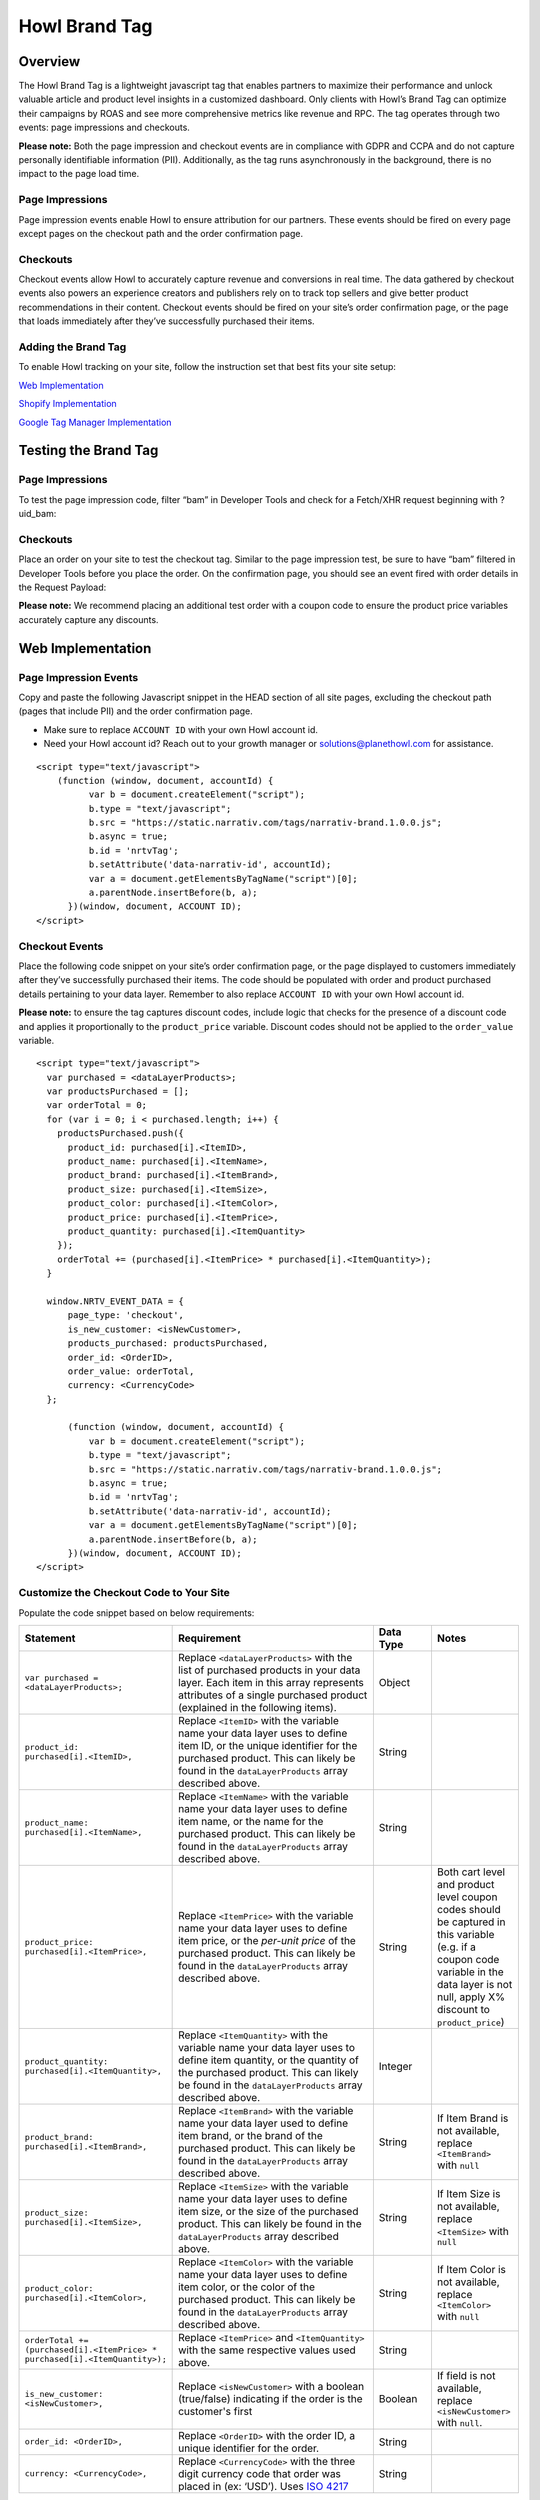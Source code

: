 Howl Brand Tag
==================

Overview
--------

The Howl Brand Tag is a lightweight javascript tag that enables partners to maximize their performance and
unlock valuable article and product level insights in a customized dashboard. Only clients with Howl’s Brand Tag
can optimize their campaigns by ROAS and see more comprehensive metrics like revenue and RPC. The tag operates through
two events: page impressions and checkouts.

**Please note:** Both the page impression and checkout events are in compliance with GDPR and CCPA and do not capture
personally identifiable information (PII). Additionally, as the tag runs asynchronously in the background, there is no
impact to the page load time.

Page Impressions
^^^^^^^^^^^^^^^^

Page impression events enable Howl to ensure attribution for our partners. These events should be fired on
every page except pages on the checkout path and the order confirmation page.

Checkouts
^^^^^^^^^

Checkout events allow Howl to accurately capture revenue and conversions in real time. The data gathered by
checkout events also powers an experience creators and publishers rely on to track top sellers and give better product
recommendations in their content. Checkout events should be fired on your site’s order confirmation page, or the
page that loads immediately after they’ve successfully purchased their items.

Adding the Brand Tag
^^^^^^^^^^^^^^^^^^^^

To enable Howl tracking on your site, follow the instruction set that best fits your site setup:

`Web Implementation`_

`Shopify Implementation`_

`Google Tag Manager Implementation`_

Testing the Brand Tag
---------------------

Page Impressions
^^^^^^^^^^^^^^^^

To test the page impression code, filter “bam” in Developer Tools and check for a Fetch/XHR request beginning with
?uid_bam:

.. image:: _static/pixel_implementation_screenshots/test_page_impression_2.png

Checkouts
^^^^^^^^^

Place an order on your site to test the checkout tag. Similar to the page impression test, be sure to have “bam”
filtered in Developer Tools before you place the order. On the confirmation page, you should see an event fired with
order details in the Request Payload:

.. image:: _static/pixel_implementation_screenshots/test_checkouts_2.png

**Please note:** We recommend placing an additional test order with a coupon code to ensure the product price variables
accurately capture any discounts.

Web Implementation
---------------------

Page Impression Events
^^^^^^^^^^^^^^^^^^^^^^
Copy and paste the following Javascript snippet in the HEAD section of all site pages, excluding the checkout path
(pages that include PII) and the order confirmation page.

* Make sure to replace ``ACCOUNT ID`` with your own Howl account id.

* Need your Howl account id? Reach out to your growth manager or solutions@planethowl.com for assistance.

::

  <script type="text/javascript">
      (function (window, document, accountId) {
            var b = document.createElement("script");
            b.type = "text/javascript";
            b.src = "https://static.narrativ.com/tags/narrativ-brand.1.0.0.js";
            b.async = true;
            b.id = 'nrtvTag';
            b.setAttribute('data-narrativ-id', accountId);
            var a = document.getElementsByTagName("script")[0];
            a.parentNode.insertBefore(b, a);
        })(window, document, ACCOUNT ID);
  </script>

Checkout Events
^^^^^^^^^^^^^^^

Place the following code snippet on your site’s order confirmation page, or the page displayed to customers immediately
after they’ve successfully purchased their items. The code should be populated with order and product purchased details
pertaining to your data layer. Remember to also replace ``ACCOUNT ID`` with your own Howl account id.

**Please note:** to ensure the tag captures discount codes, include logic that checks for the presence of a discount
code and applies it proportionally to the ``product_price`` variable. Discount codes should not be applied to
the ``order_value`` variable.

::

  <script type="text/javascript">
    var purchased = <dataLayerProducts>;
    var productsPurchased = [];
    var orderTotal = 0;
    for (var i = 0; i < purchased.length; i++) {
      productsPurchased.push({
        product_id: purchased[i].<ItemID>,
        product_name: purchased[i].<ItemName>,
        product_brand: purchased[i].<ItemBrand>,
        product_size: purchased[i].<ItemSize>,
        product_color: purchased[i].<ItemColor>,
        product_price: purchased[i].<ItemPrice>,
        product_quantity: purchased[i].<ItemQuantity>
      });
      orderTotal += (purchased[i].<ItemPrice> * purchased[i].<ItemQuantity>);
    }

    window.NRTV_EVENT_DATA = {
        page_type: 'checkout',
        is_new_customer: <isNewCustomer>,
        products_purchased: productsPurchased,
        order_id: <OrderID>,
        order_value: orderTotal,
        currency: <CurrencyCode>
    };

        (function (window, document, accountId) {
            var b = document.createElement("script");
            b.type = "text/javascript";
            b.src = "https://static.narrativ.com/tags/narrativ-brand.1.0.0.js";
            b.async = true;
            b.id = 'nrtvTag';
            b.setAttribute('data-narrativ-id', accountId);
            var a = document.getElementsByTagName("script")[0];
            a.parentNode.insertBefore(b, a);
        })(window, document, ACCOUNT ID);
  </script>

Customize the Checkout Code to Your Site
^^^^^^^^^^^^^^^^^^^^^^^^^^^^^^^^^^^^^^^^^

Populate the code snippet based on below requirements:

.. list-table::
   :widths: 1 67 14 18
   :header-rows: 1

   * - Statement
     - Requirement
     - Data Type
     - Notes

   * - ``var purchased = <dataLayerProducts>;``
     - Replace ``<dataLayerProducts>`` with the list of purchased products in your data layer.
       Each item in this array represents attributes of a single purchased product (explained in the following items).
     - Object
     -

   * - ``product_id: purchased[i].<ItemID>,``
     - Replace ``<ItemID>`` with the variable name your data layer uses to define item ID, or the unique identifier
       for the purchased product. This can likely be found in the ``dataLayerProducts`` array described above.
     - String
     -

   * - ``product_name: purchased[i].<ItemName>,``
     - Replace ``<ItemName>`` with the variable name your data layer uses to define item name, or the name
       for the purchased product. This can likely be found in the ``dataLayerProducts`` array described above.
     - String
     -

   * - ``product_price: purchased[i].<ItemPrice>,``
     - Replace ``<ItemPrice>`` with the variable name your data layer uses to define item price, or the *per-unit price*
       of the purchased product. This can likely be found in the ``dataLayerProducts`` array described above.
     - String
     - Both cart level and product level coupon codes should be captured in this variable (e.g. if a coupon code
       variable in the data layer is not null, apply X% discount to ``product_price``)

   * - ``product_quantity: purchased[i].<ItemQuantity>,``
     - Replace ``<ItemQuantity>`` with the variable name your data layer uses to define item quantity, or the quantity
       of the purchased product. This can likely be found in the ``dataLayerProducts`` array described above.
     - Integer
     -

   * - ``product_brand: purchased[i].<ItemBrand>,``
     - Replace ``<ItemBrand>`` with the variable name your data layer used to define item brand, or the brand
       of the purchased product. This can likely be found in the ``dataLayerProducts`` array described above.
     - String
     - If Item Brand is not available, replace ``<ItemBrand>`` with ``null``

   * - ``product_size: purchased[i].<ItemSize>,``
     - Replace ``<ItemSize>`` with the variable name your data layer uses to define item size, or the size
       of the purchased product. This can likely be found in the ``dataLayerProducts`` array described above.
     - String
     - If Item Size is not available, replace ``<ItemSize>`` with ``null``

   * - ``product_color: purchased[i].<ItemColor>,``
     - Replace ``<ItemColor>`` with the variable name your data layer uses to define item color, or the color
       of the purchased product. This can likely be found in the ``dataLayerProducts`` array described above.
     - String
     - If Item Color is not available, replace ``<ItemColor>`` with ``null``

   * - ``orderTotal += (purchased[i].<ItemPrice> *``
       ``purchased[i].<ItemQuantity>);``
     - Replace ``<ItemPrice>`` and ``<ItemQuantity>`` with the same respective values used above.
     - String
     -

   * - ``is_new_customer: <isNewCustomer>,``
     - Replace ``<isNewCustomer>`` with a boolean (true/false) indicating if the order is the customer's first
     - Boolean
     - If field is not available, replace ``<isNewCustomer>`` with ``null``.

   * - ``order_id: <OrderID>,``
     - Replace ``<OrderID>`` with the order ID, a unique identifier for the order.
     - String
     -

   * - ``currency: <CurrencyCode>,``
     - Replace ``<CurrencyCode>`` with the three digit currency code that order was placed in (ex: ‘USD’).
       Uses `ISO 4217`_
     - String
     -


Shopify Implementation
----------------------

You may reference the following examples for implementing the tag on your Shopify site, but you may also roll your own
implementation as long as it meets the requirements.

Page Impression Events
^^^^^^^^^^^^^^^^^^^^^^
On your Shopify home page, navigate to the **Edit code** option in the **Themes** section:

.. image:: _static/pixel_implementation_screenshots/shopify_implementation_1.png

Copy and paste the following Javascript snippet into the ``<head>`` tag of the ``theme.liquid`` layout (pictured below
the snippet) and save your changes.

* Make sure to replace ``ACCOUNT ID`` with your own Howl account id.

* Need your Howl account id? Reach out to your growth manager or solutions@planethowl.com for assistance.

::

    <script type="text/javascript">
        (function (window, document, accountId) {
            var b = document.createElement("script");
            b.type = "text/javascript";
            b.src = "https://static.narrativ.com/tags/narrativ-brand.1.0.0.js";
            b.async = true;
            b.id = 'nrtvTag';
            b.setAttribute('data-narrativ-id', accountId);
            var a = document.getElementsByTagName("script")[0];
            a.parentNode.insertBefore(b, a);
        })(window, document, ACCOUNT ID);
  </script>

.. image:: _static/pixel_implementation_screenshots/shopify_implementation_2.png

Checkout Events
^^^^^^^^^^^^^^^
**Shopify Plus Example**

Follow this section if your store is using Shopify Plus.

In the same code editing view as the page impression implementation, place the following code snippet into the
``checkout.liquid`` layout (pictured below the snippet) and save your changes.

* Replace ``is_new_customer: <isNewCustomer>,`` with a boolean (true/false) indicating if the order is the customer’s first. If field is not available, replace ``<isNewCustomer>`` with ``null``.
* Remember to also replace ``ACCOUNT ID`` with your own Howl account id.

**Please note:** to ensure the tag captures discount codes, include logic that checks for the presence of a discount
code and applies it proportionally to the ``product_price`` variable. Discount codes should not be applied to the
``order_value`` variable.

::

    <script type="text/javascript">
       var purchased = Shopify.checkout.line_items;
       var productsPurchased = [];
       var orderTotal = 0;
       for (var i = 0; i < purchased.length; i++) {
           let finalPrice = parseFloat(purchased[i].price);
           if (purchased[i].discount_allocations.length) {
             for (var j = 0; j < purchased[i].discount_allocations.length; j++) {
               finalPrice -= parseFloat(purchased[i].discount_allocations[j].amount);
             }
           }
           productsPurchased.push({
               product_id: purchased[i].product_id.toString(),
               product_name: purchased[i].title,
               product_brand: purchased[i].vendor,
               product_price: finalPrice.toString(),
               product_quantity: purchased[i].quantity
           });
           orderTotal += (finalPrice * purchased[i].quantity);
       }
       window.NRTV_EVENT_DATA = {
             page_type: 'checkout',
             is_new_customer: <isNewCustomer>,
             products_purchased: productsPurchased,
             order_id: Shopify.checkout.order_id.toString(),
             order_value: orderTotal,
             currency: Shopify.checkout.presentment_currency
       };
       (function (window, document, accountId) {
           var b = document.createElement("script");
           b.type = "text/javascript";
           b.src = "https://static.narrativ.com/tags/narrativ-brand.1.0.0.js";
           b.async = true;
           b.id = 'nrtvTag';
           b.setAttribute('data-narrativ-id', accountId);
           var a = document.getElementsByTagName("script")[0];
           a.parentNode.insertBefore(b, a);
       })(window, document, ACCOUNT_ID);
    </script>

.. image:: _static/pixel_implementation_screenshots/shopify_implementation_3.png

**Shopify Example**

Follow this section if your store is not using Shopify Plus.

Add a custom code snippet on your site’s order confirmation page, or the page displayed to customers immediately after
they’ve successfully purchased their items. You can do this by navigating to ``Settings > Checkouts and accounts`` on
your Shopify admin page.

.. image:: _static/pixel_implementation_screenshots/shopify_settings_checkout_and_accounts.png


Make sure to update ACCOUNT_ID with the Howl’s merch id. Do not add scripts to both sections unless directed to do so.

If the redirect after a customer successfully purchases a product is the order confirmation page, add the below script
to the Order status page additional scripts section.

::

    <script type="text/javascript">
       var purchased = Shopify.checkout.line_items;
       var productsPurchased = [];
       var orderTotal = 0;
       for (var i = 0; i < purchased.length; i++) {
           let finalPrice = parseFloat(purchased[i].price);
           if (purchased[i].discount_allocations.length) {
             for (var j = 0; j < purchased[i].discount_allocations.length; j++) {
               finalPrice -= parseFloat(purchased[i].discount_allocations[j].amount);
             }
           }
           productsPurchased.push({
               product_id: purchased[i].product_id.toString(),
               product_name: purchased[i].title,
               product_brand: purchased[i].vendor,
               product_price: finalPrice.toString(),
               product_quantity: purchased[i].quantity
           });
           orderTotal += (finalPrice * purchased[i].quantity);
       }
       window.NRTV_EVENT_DATA = {
             page_type: 'checkout',
             is_new_customer: <isNewCustomer>,
             products_purchased: productsPurchased,
             order_id: Shopify.checkout.order_id.toString(),
             order_value: orderTotal,
             currency: Shopify.checkout.presentment_currency
       };
       (function (window, document, accountId) {
           var b = document.createElement("script");
           b.type = "text/javascript";
           b.src = "https://static.narrativ.com/tags/narrativ-brand.1.0.0.js";
           b.async = true;
           b.id = 'nrtvTag';
           b.setAttribute('data-narrativ-id', accountId);
           var a = document.getElementsByTagName("script")[0];
           a.parentNode.insertBefore(b, a);
       })(window, document, ACCOUNT_ID);
    </script>


If the redirect after a customer successfully purchases a product is the post purchase page, add the below script
to the Post-purchase page additional scripts section.

::

    <script type="text/javascript">
       var purchased = window.Shopify.order.lineItems;
       var productsPurchased = [];
       var orderTotal = 0;
       for (var i = 0; i < purchased.length; i++) {
           var finalPrice = purchased[i].finalPrice;
           productsPurchased.push({
               product_id: purchased[i].product.id.toString(),
               product_name: purchased[i].title,
               product_brand: purchased[i].vendor || null,
               product_price: finalPrice,
               product_quantity: purchased[i].quantity
           });
           orderTotal += parseFloat(finalPrice) * purchased[i].quantity;
       }
       window.NRTV_EVENT_DATA = {
             page_type: 'checkout',
             is_new_customer: <isNewCustomer>,
             products_purchased: productsPurchased,
             order_id: window.Shopify.order.id.toString(),
             order_value: orderTotal,
             currency: window.Shopify.order.currency
       };
       (function (window, document, accountId) {
           var b = document.createElement("script");
           b.type = "text/javascript";
           b.src = "https://static.narrativ.com/tags/narrativ-brand.1.0.0.js";
           b.async = true;
           b.id = 'nrtvTag';
           b.setAttribute('data-narrativ-id', accountId);
           var a = document.getElementsByTagName("script")[0];
           a.parentNode.insertBefore(b, a);
       })(window, document, ACCOUNT_ID);
    </script>


Google Tag Manager Implementation
---------------------------------
Page Impression Events
^^^^^^^^^^^^^^^^^^^^^^
Create a new tag titled **Howl Impression Events** with a Custom HTML configuration:

.. image:: _static/pixel_implementation_screenshots/gtm_1.png

Copy and paste the following Javascript snippet in the HTML field (pictured below the snippet).

* Make sure to replace ``ACCOUNT ID`` with your own Howl account id.

* Need your Howl account id? Reach out to your growth manager or solutions@planethowl.com for assistance.

::

  <script type="text/javascript">
      (function (window, document, accountId) {
            var b = document.createElement("script");
            b.type = "text/javascript";
            b.src = "https://static.narrativ.com/tags/narrativ-brand.1.0.0.js";
            b.async = true;
            b.id = 'nrtvTag';
            b.setAttribute('data-narrativ-id', accountId);
            var a = document.getElementsByTagName("script")[0];
            a.parentNode.insertBefore(b, a);
        })(window, document, ACCOUNT ID);
  </script>

.. image:: _static/pixel_implementation_screenshots/gtm_2.png

Select “All Pages” as the correct trigger for these events, with an exception added for the “Checkout Page”, and
save your changes.

.. image:: _static/pixel_implementation_screenshots/gtm_3.png

If you don’t already have a trigger for checkout pages, create a new trigger with the settings that pertain to your
site (potential options pictured below).

.. image:: _static/pixel_implementation_screenshots/gtm_4.png

Checkout Events
^^^^^^^^^^^^^^^
Create a second tag with a Custom HTML configuration titled **Howl Checkout Tag**. Copy and paste the following
Javascript snippet in the HTML field (pictured below the snippet). Remember to also replace ``ACCOUNT ID`` with your
own Howl account id.

**Please note**:

* To ensure the tag captures discount codes, include logic that checks for the presence of a discount code and applies it proportionally to the ``product_price`` variable. Discount codes should not be applied to the ``order_value`` variable.

* ``var purchased`` should be set to the data layer variable corresponding to products purchased at checkout. This can be defined independent of GTM variables (see previous screenshot), or it can be found in the **Variables** section of your Tag Manager dashboard. GTM variables referenced in the checkout tag should be wrapped in doubly curly brackets.

::

    <script type="text/javascript">
       var purchased = dataLayer[0].ecommerce.purchase.products;
       var productsPurchased = [];
       var orderTotal = 0;
       for (var i = 0; i < purchased.length; i++) {
           let finalPrice = parseFloat(purchased[i].price);

           <!-- Only do this if the product price does not include the discount. -->
           if (purchased[i].discount) {
             finalPrice -= parseFloat(purchased[i].discount)
           }

           productsPurchased.push({
               product_id: purchased[i].product_id,
               product_name: purchased[i].name,
               product_brand: purchased[i].brand,
               product_price: finalPrice.toString(),
               product_quantity: purchased[i].quantity
           });
           orderTotal += (finalPrice * purchased[i].quantity);
       }

       window.NRTV_EVENT_DATA = {
             page_type: 'checkout',
             <!-- isNewCustomer should be a "Variable" set up in your GTM Workspace. -->
             is_new_customer: {{ IsNewCustomer }},
             products_purchased: productsPurchased,
             order_id: dataLayer[0].ecommerce.purchase.order.id,
             order_value: orderTotal,
             currency: dataLayer[0].ecommerce.currency_code
       };

       (function (window, document, accountId) {
           var b = document.createElement("script");
           b.type = "text/javascript";
           b.src = "https://static.narrativ.com/tags/narrativ-brand.1.0.0.js";
           b.async = true;
           b.id = 'nrtvTag';
           b.setAttribute('data-narrativ-id', accountId);
           var a = document.getElementsByTagName("script")[0];
           a.parentNode.insertBefore(b, a);
       })(window, document, ACCOUNT_ID);
    </script>

.. image:: _static/pixel_implementation_screenshots/gtm_6.png

Select “Checkout Page” as the correct trigger for these events and save your changes. Publish both the Impression &
Checkout tags to your live environment.


.. _Google category: https://support.google.com/merchants/answer/6324436?hl=en
.. _ISO 4217: https://www.iso.org/iso-4217-currency-codes.html
.. _Web Implementation: https://docs.narrativ.com/en/stable/tagbrand.html#web-implementation
.. _Shopify Implementation: https://docs.narrativ.com/en/stable/tagbrand.html#shopify-implementation
.. _Google Tag Manager Implementation: https://docs.narrativ.com/en/stable/tagbrand.html#google-tag-manager-implementation
